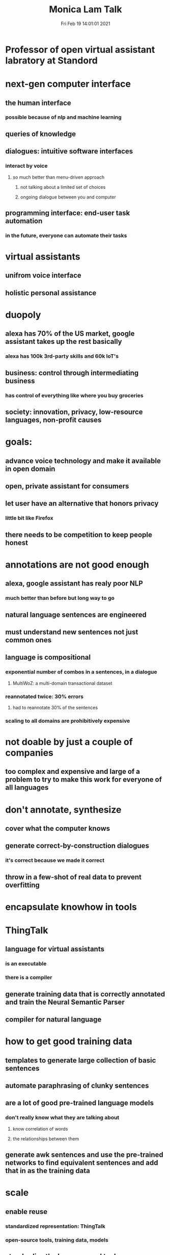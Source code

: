 #+TITLE: Monica Lam Talk
#+DATE: Fri Feb 19 14:01:01 2021 
#+STARTUP: inlineimages

* Professor of open virtual assistant labratory at Standord
* next-gen computer interface
** the human interface
*** possible because of nlp and machine learning
** queries of knowledge
** dialogues: intuitive software interfaces
*** interact by voice
**** so much better than menu-driven approach
***** not talking about a limited set of choices
***** ongoing dialogue between you and computer
** programming interface: end-user task automation
*** in the future, everyone can automate their tasks
* virtual assistants
** unifrom voice interface
** holistic personal assistance
* duopoly
** alexa has 70% of the US market, google assistant takes up the rest basically
*** alexa has 100k 3rd-party skills and 60k IoT's
** business: control through intermediating business
*** has control of everything like where you buy groceries
** society: innovation, privacy, low-resource languages, non-profit causes
* goals:
** advance voice technology and make it available in open domain
** open, private assistant for consumers
** let user have an alternative that honors privacy
*** little bit like Firefox
** there needs to be competition to keep people honest
* annotations are not good enough
** alexa, google assistant has realy poor NLP
*** much better than before but long way to go
** natural language sentences are engineered
** must understand new sentences not just common ones
** language is compositional
*** exponential number of combos in a sentences, in a dialogue
**** MultiWoZ: a multi-domain transactional dataset
*** reannotated twice: 30% errors
**** had to reannotate 30% of the sentences
*** scaling to all domains are prohibitively expensive
* not doable by just a couple of companies
** too complex and expensive and large of a problem to try to make this work for everyone of all languages
* don't annotate, synthesize
** cover what the computer knows
** generate correct-by-construction dialogues
*** it's correct because we made it correct
** throw in a few-shot of real data to prevent overfitting
* encapsulate knowhow in tools
* ThingTalk
** language for virtual assistants
*** is an executable
*** there is a compiler
** generate training data that is correctly annotated and train the Neural Semantic Parser
** compiler for natural language
* how to get good training data
** templates to generate large collection of basic sentences
** automate paraphrasing of clunky sentences
** are a lot of good pre-trained language models
*** don't really know what they are talking about
**** know correlation of words
**** the relationships between them
** generate awk sentences and use the pre-trained networks to find equivalent sentences and add that in as the training data
* scale
** enable reuse
*** standardized representation: ThingTalk
*** open-source tools, training data, models
** standardize the language and tools
* empower the 20M+ voice interface developers
* complex or long-tail questions from crowdsourcing
** show restaurants in San Francisco rated higher than 4.5
* ThingTalk but actually
** queries, dialogues as interfaces, end-user task automation
[[./thingtalk.png]]
** training data:
*** database + API Schemas
* bad data=bad semantic parser
* Filtering stuff
[[./filtering.png]]
* Schema2QA restaurants
** genie: few-show training synthetic
*** + a few manually translated sentences
** SOTA
*** translate foreign sentences to english with parameter substitution
*** use english semantic parser
** multi-lingual question answering with local entities
* translation
** take english sentence first
* genie tools, thingpedia, assistant
* empower developers, open voice web, federated, private
* Join in and collaborate
** https://oval.cs.stanford.edu
